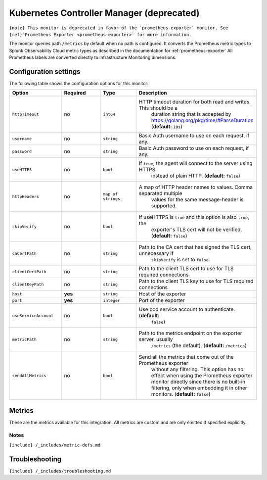 .. _kube-controller-manager:

Kubernetes Controller Manager (deprecated)
==========================================

.. raw:: html

   <meta name="Description" content="Use this Splunk Observability Cloud integration for the kube-controller-manager monitor. See benefits, install, configuration, and metrics">

:literal:`{note} This monitor is deprecated in favor of the \`prometheus-exporter\` monitor. See {ref}`Prometheus Exporter <prometheus-exporter>\` for more information.`

The monitor queries path ``/metrics`` by default when no path is
configured. It converts the Prometheus metric types to Splunk
Observability Cloud metric types as described in the documentation for
:ref:`prometheus-exporter` All Prometheus labels are converted
directly to Infrastructure Monitoring dimensions.

Configuration settings
----------------------

The following table shows the configuration options for this monitor:

.. list-table::
   :widths: 18 18 18 18
   :header-rows: 1

   - 

      - Option
      - Required
      - Type
      - Description
   - 

      - ``httpTimeout``
      - no
      - ``int64``
      - HTTP timeout duration for both read and writes. This should be a
         duration string that is accepted by
         https://golang.org/pkg/time/#ParseDuration (**default:**
         ``10s``)
   - 

      - ``username``
      - no
      - ``string``
      - Basic Auth username to use on each request, if any.
   - 

      - ``password``
      - no
      - ``string``
      - Basic Auth password to use on each request, if any.
   - 

      - ``useHTTPS``
      - no
      - ``bool``
      - If ``true``, the agent will connect to the server using HTTPS
         instead of plain HTTP. (**default:** ``false``)
   - 

      - ``httpHeaders``
      - no
      - ``map of strings``
      - A map of HTTP header names to values. Comma separated multiple
         values for the same message-header is supported.
   - 

      - ``skipVerify``
      - no
      - ``bool``
      - If useHTTPS is ``true`` and this option is also ``true``, the
         exporter's TLS cert will not be verified. (**default:**
         ``false``)
   - 

      - ``caCertPath``
      - no
      - ``string``
      - Path to the CA cert that has signed the TLS cert, unnecessary if
         ``skipVerify`` is set to ``false``.
   - 

      - ``clientCertPath``
      - no
      - ``string``
      - Path to the client TLS cert to use for TLS required connections
   - 

      - ``clientKeyPath``
      - no
      - ``string``
      - Path to the client TLS key to use for TLS required connections
   - 

      - ``host``
      - **yes**
      - ``string``
      - Host of the exporter
   - 

      - ``port``
      - **yes**
      - ``integer``
      - Port of the exporter
   - 

      - ``useServiceAccount``
      - no
      - ``bool``
      - Use pod service account to authenticate. (**default:**
         ``false``)
   - 

      - ``metricPath``
      - no
      - ``string``
      - Path to the metrics endpoint on the exporter server, usually
         ``/metrics`` (the default). (**default:** ``/metrics``)
   - 

      - ``sendAllMetrics``
      - no
      - ``bool``
      - Send all the metrics that come out of the Prometheus exporter
         without any filtering. This option has no effect when using the
         Prometheus exporter monitor directly since there is no built-in
         filtering, only when embedding it in other monitors.
         (**default:** ``false``)

Metrics
-------

These are the metrics available for this integration. All metrics are
custom and are only emitted if specified explicitly.

.. container:: metrics-yaml

Notes
~~~~~

``{include} /_includes/metric-defs.md``

Troubleshooting
---------------

``{include} /_includes/troubleshooting.md``
